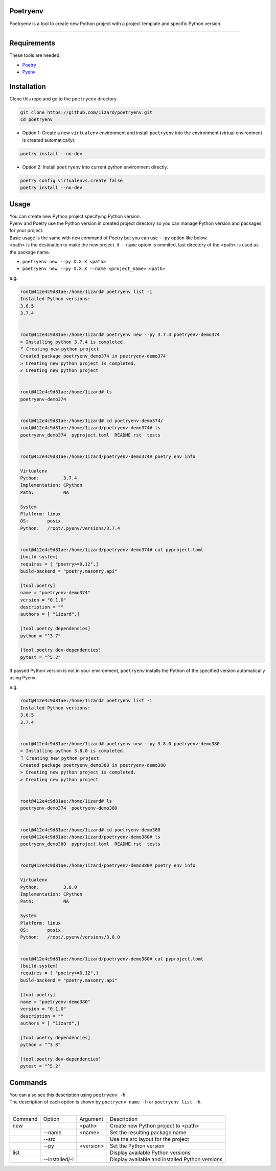 .. Poetryenv documentation master file, created by
   sphinx-quickstart on Fri Apr 24 09:11:23 2020.
   You can adapt this file completely to your liking, but it should at least
   contain the root `toctree` directive.

Poetryenv
=====================================

Poetryenv is a tool to create new Python project with a project template and specific Python version.

-----------------------

Requirements
=====================================
These tools are needed.

- Poetry_
- Pyenv_

.. _Poetry: https://python-poetry.org/
.. _Pyenv: https://github.com/pyenv/pyenv


Installation
=====================================

Clone this repo and go to the ``poetryenv`` directory.

.. code-block::

   git clone https://github.com/1izard/poetryenv.git
   cd poetryenv

- Option 1: Create a new ``virtualenv`` environment and install ``poetryenv`` into the environment (virtual environment is created automatically).

.. code-block::

   poetry install --no-dev

- Option 2: Install ``poetryenv`` into current python environment directly.

.. code-block::

   poetry config virtualenvs.create false
   poetry install --no-dev

Usage
=====================================

|  You can create new Python project specifying Python version.
|  Pyenv and Poetry use the Python version in created project directory so you can manage Python version and packages for your project.

|  Basic usage is the same with ``new`` command of Poetry but you can use ``--py`` option like below. 
|  <path> is the destination to make the new project. if ``--name`` optoin is ommited, last directory of the <path> is used as the package name.
- ``poetryenv new --py X.X.X <path>``
- ``poetryenv new --py X.X.X --name <project_name> <path>``

e.g.

.. code-block::

   root@412e4c9d81ae:/home/1izard# poetryenv list -i
   Installed Python versions:
   3.6.5
   3.7.4


   root@412e4c9d81ae:/home/1izard# poetryenv new --py 3.7.4 poetryenv-demo374
   > Installing python 3.7.4 is completed.
   ⠋ Creating new python project
   Created package poetryenv_demo374 in poetryenv-demo374
   > Creating new python project is completed.
   ✔ Creating new python project


   root@412e4c9d81ae:/home/1izard# ls
   poetryenv-demo374


   root@412e4c9d81ae:/home/1izard# cd poetryenv-demo374/
   root@412e4c9d81ae:/home/1izard/poetryenv-demo374# ls
   poetryenv_demo374  pyproject.toml  README.rst  tests


   root@412e4c9d81ae:/home/1izard/poetryenv-demo374# poetry env info

   Virtualenv
   Python:         3.7.4
   Implementation: CPython
   Path:           NA

   System
   Platform: linux
   OS:       posix
   Python:   /root/.pyenv/versions/3.7.4

   
   root@412e4c9d81ae:/home/1izard/poetryenv-demo374# cat pyproject.toml
   [build-system]
   requires = [ "poetry>=0.12",]
   build-backend = "poetry.masonry.api"

   [tool.poetry]
   name = "poetryenv-demo374"
   version = "0.1.0"
   description = ""
   authors = [ "1izard",]

   [tool.poetry.dependencies]
   python = "^3.7"

   [tool.poetry.dev-dependencies]
   pytest = "^5.2"


|  If passed Python version is not in your environment, ``poetryenv`` installs the Python of the specified version automatically using Pyenv.

e.g.

.. code-block::

   root@412e4c9d81ae:/home/1izard# poetryenv list -i
   Installed Python versions:
   3.6.5
   3.7.4


   root@412e4c9d81ae:/home/1izard# poetryenv new --py 3.8.0 poetryenv-demo380
   > Installing python 3.8.0 is completed.
   ⠹ Creating new python project
   Created package poetryenv_demo380 in poetryenv-demo380
   > Creating new python project is completed.
   ✔ Creating new python project


   root@412e4c9d81ae:/home/1izard# ls
   poetryenv-demo374  poetryenv-demo380


   root@412e4c9d81ae:/home/1izard# cd poetryenv-demo380
   root@412e4c9d81ae:/home/1izard/poetryenv-demo380# ls
   poetryenv_demo380  pyproject.toml  README.rst  tests


   root@412e4c9d81ae:/home/1izard/poetryenv-demo380# poetry env info

   Virtualenv
   Python:         3.8.0
   Implementation: CPython
   Path:           NA

   System
   Platform: linux
   OS:       posix
   Python:   /root/.pyenv/versions/3.8.0


   root@412e4c9d81ae:/home/1izard/poetryenv-demo380# cat pyproject.toml
   [build-system]
   requires = [ "poetry>=0.12",]
   build-backend = "poetry.masonry.api"

   [tool.poetry]
   name = "poetryenv-demo380"
   version = "0.1.0"
   description = ""
   authors = [ "1izard",]

   [tool.poetry.dependencies]
   python = "^3.8"

   [tool.poetry.dev-dependencies]
   pytest = "^5.2"


Commands
====

| You can also see this description using ``poetryenv -h``.
| The description of each option is shown by ``poetryenv name -h`` or ``poetryenv list -h``.
|

+---------+----------------+-----------+-------------------------------------------------+
| Command | Option         | Argument  | Description                                     |
+---------+----------------+-----------+-------------------------------------------------+
| new     |                | <path>    | Create new Python project to <path>             |
+---------+----------------+-----------+-------------------------------------------------+
|         | --name         | <name>    | Set the resulting package name                  |
+---------+----------------+-----------+-------------------------------------------------+
|         | --src          |           | Use the src layout for the project              |
+---------+----------------+-----------+-------------------------------------------------+
|         | --py           | <version> | Set the Python version                          |
+---------+----------------+-----------+-------------------------------------------------+
| list    |                |           | Display available Python versions               |
+---------+----------------+-----------+-------------------------------------------------+
|         | --installed/-i |           | Display available and installed Python versions |
+---------+----------------+-----------+-------------------------------------------------+
